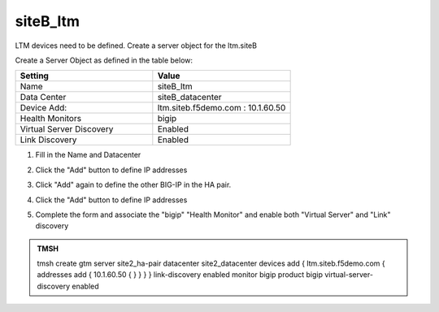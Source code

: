 siteB_ltm
###############################################

LTM devices need to be defined. Create a server object for the ltm.siteB

.. image:: /_static/class7/server_create_gtm1-gtm2-site1-hapair.png

Create a Server Object as defined in the table below:

.. csv-table::
   :header: "Setting", "Value"
   :widths: 15, 15

   "Name", "siteB_ltm"
   "Data Center", "siteB_datacenter"
   "Device Add:", "ltm.siteb.f5demo.com : 10.1.60.50"
   "Health Monitors", "bigip"
   "Virtual Server Discovery", "Enabled"
   "Link Discovery", "Enabled"

#. Fill in the Name and Datacenter

   .. image:: /_static/class7/site2_click-addserver.png

#. Click the "Add" button to define IP addresses

   .. image:: /_static/class7/site2_ha_pair_bigip1_add.png

#. Click "Add" again to define the other BIG-IP in the HA pair.

   .. image:: /_static/class7/site2_click-addserver_again.png

#. Click the "Add" button to define IP addresses

   .. image:: /_static/class7/site2_ha_pair_bigip2_add.png

#. Complete the form and associate the "bigip" "Health Monitor" and enable both "Virtual Server" and "Link" discovery

   .. image:: /_static/class7/site2-HA_pair_create.png

.. #. Make sure to enable both "Virtual Server" and "Link" discovery

..   .. image:: /_static/class7/VS_and_link_auto_discovery.png

.. https://gtm1.site1.example.com/tmui/Control/jspmap/tmui/globallb/server/create.jsp

.. admonition:: TMSH

   tmsh create gtm server site2_ha-pair datacenter site2_datacenter devices add { ltm.siteb.f5demo.com { addresses add { 10.1.60.50 { } } } } link-discovery enabled monitor bigip product bigip virtual-server-discovery enabled
